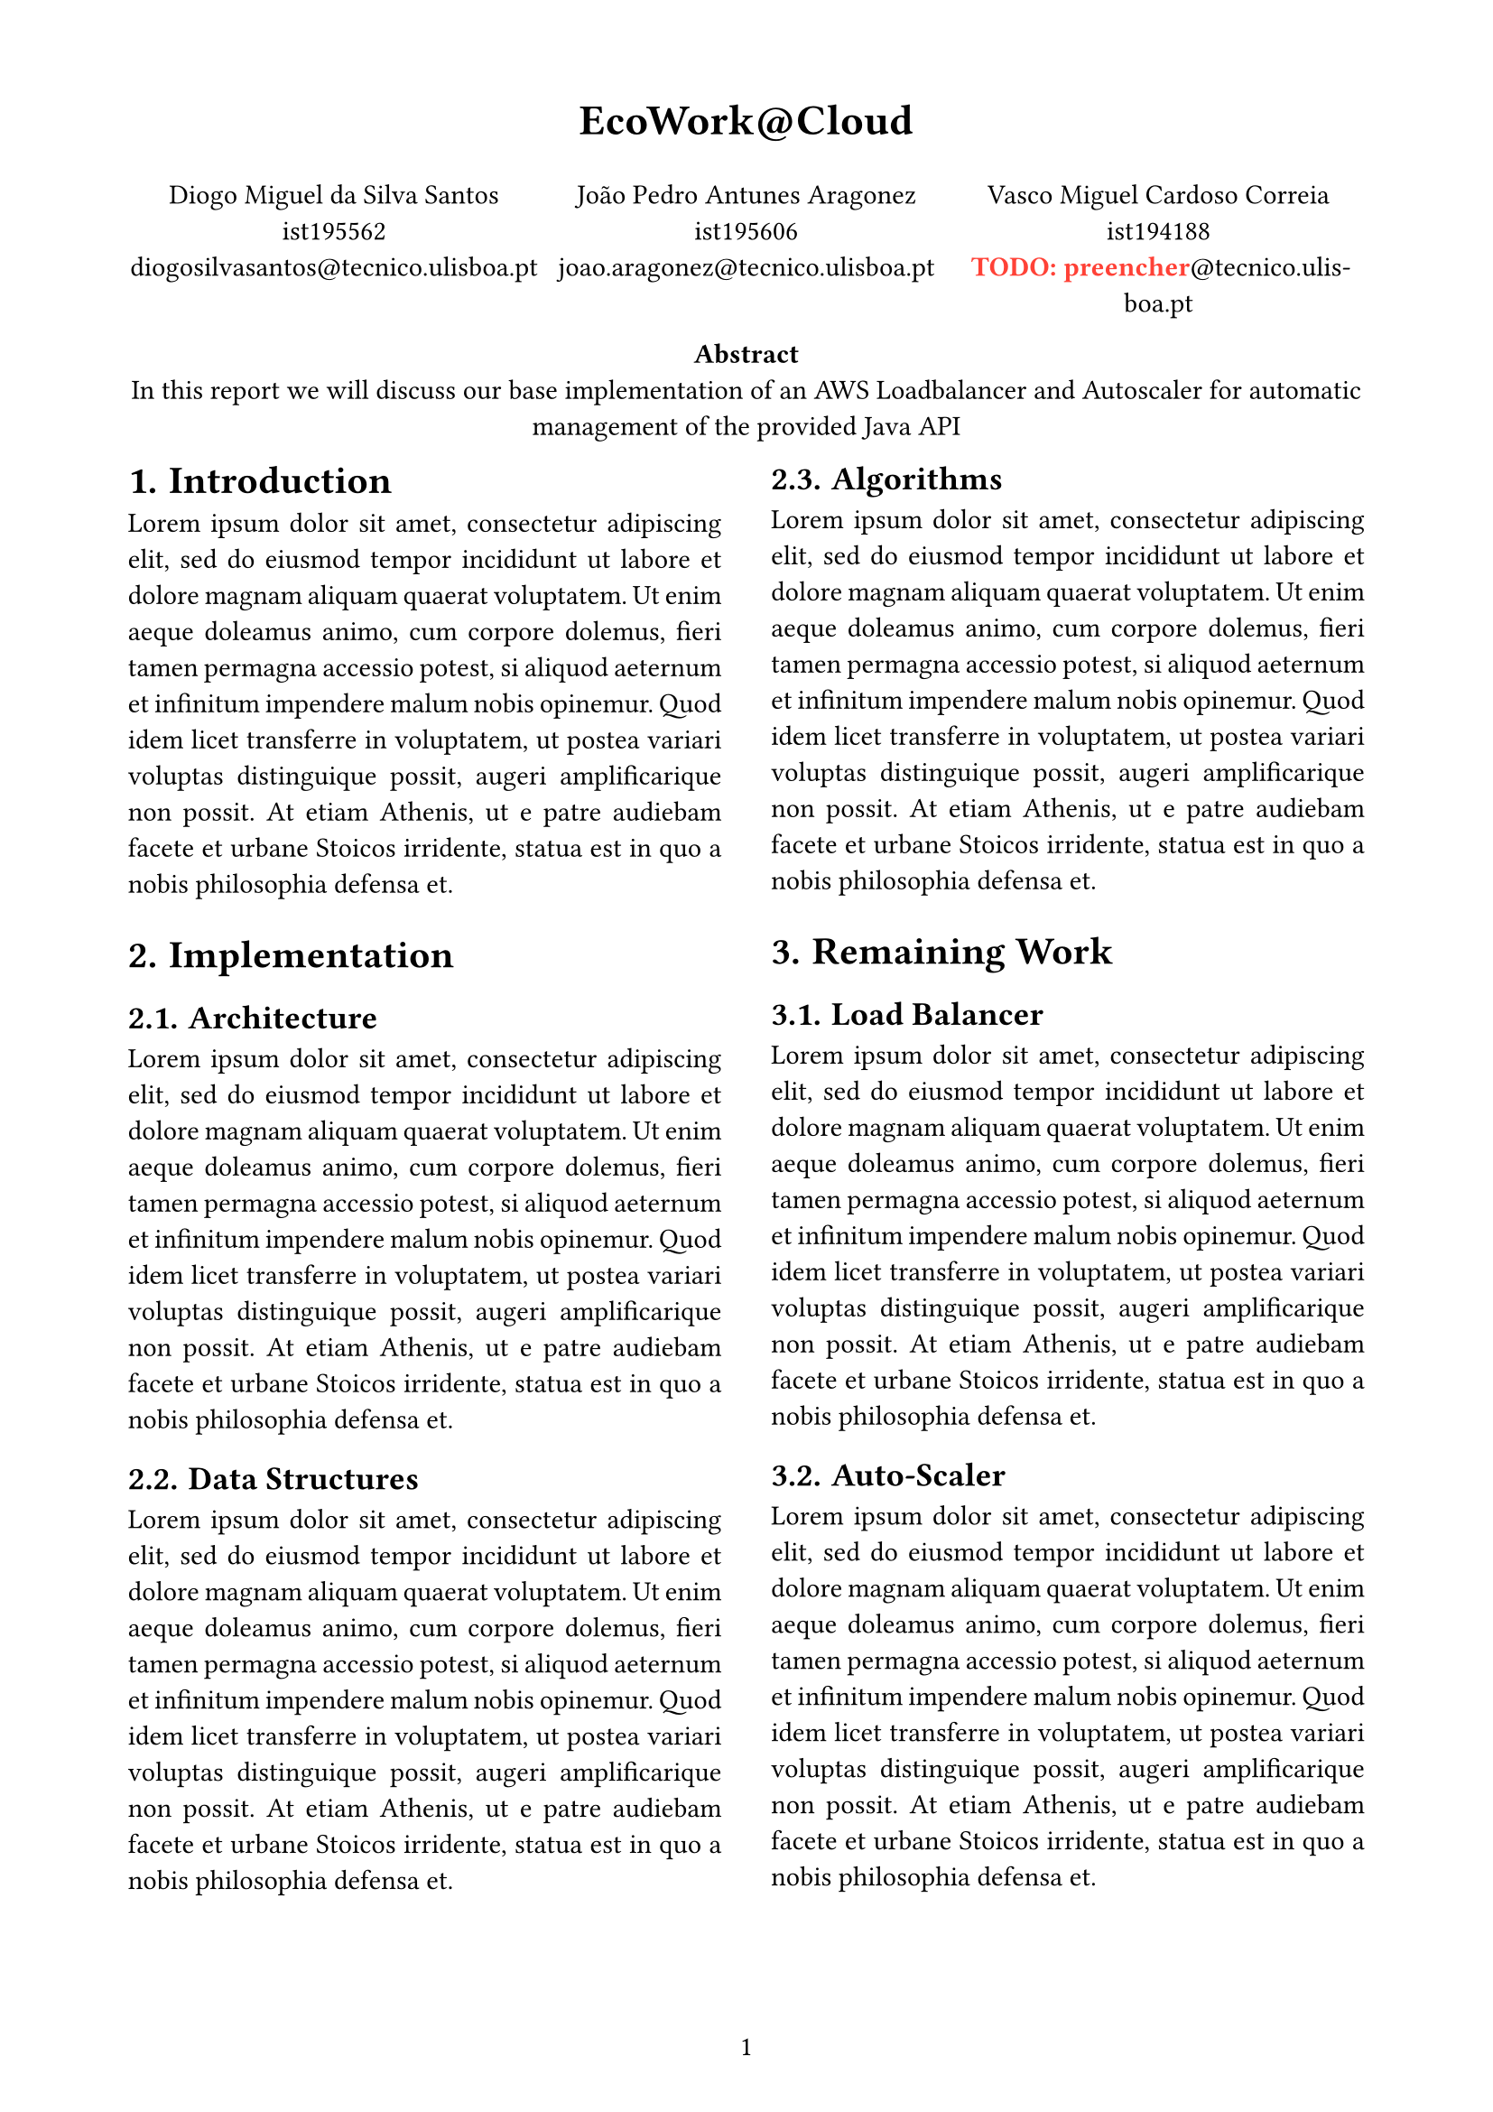 #set page(
    paper: "a4",
    margin:  (x: 1.8cm, y: 1.5cm),
    numbering: "1",
)

#set par(
    justify: true,
)

#set text(
    font: "Linux Libertine",
    size: 11pt,
)

#set heading(numbering: "1.")

#let todo(term) = {
  text(red, box[*TODO: #term*])
}

#align(center, text(17pt)[
  *EcoWork\@Cloud*
])

#grid(
    columns: (1fr, 1fr, 1fr),
    align(center)[
        Diogo Miguel da Silva Santos \
        ist195562 \
        diogosilvasantos\@tecnico.ulisboa.pt \
    ],
    align(center)[
        João Pedro Antunes Aragonez \
        ist195606 \
        joao.aragonez\@tecnico.ulisboa.pt \
    ],
    align(center)[
        Vasco Miguel Cardoso Correia \
        ist194188 \
        #todo[preencher]\@tecnico.ulisboa.pt \
    ],
)

#align(center)[
    #set par(justify: false)
    *Abstract* \ 
    In this report we will discuss our base implementation of an AWS Loadbalancer and Autoscaler for automatic management of the provided Java API
]

#show: rest => columns(2, rest)

= Introduction
#lorem(80)

= Implementation
== Architecture
#lorem(80)
== Data Structures
#lorem(80)
== Algorithms
#lorem(80)


= Remaining Work
== Load Balancer
#lorem(80)
== Auto-Scaler
#lorem(80)

